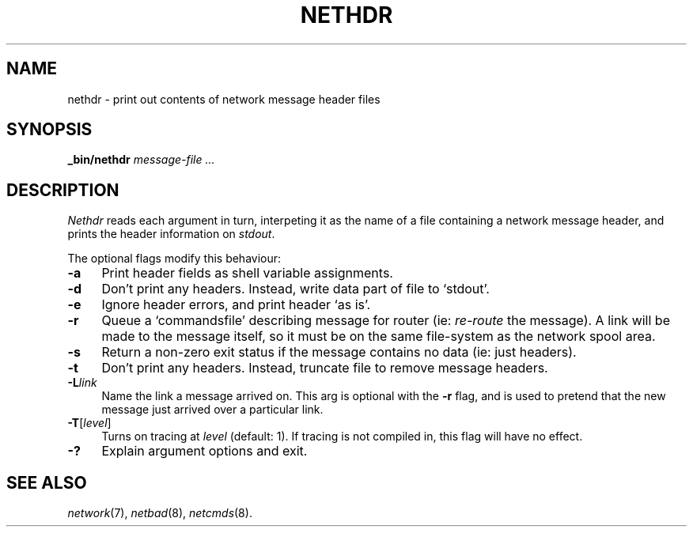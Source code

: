.ds S1 NETHDR
.ds S2 \fINethdr\fP
.ds S3 \fInethdr\fP
.ds S4 MHSnet
.ds S5 network
.ds S6 _bin/nethdr
.TH \*(S1 8 "\*(S4 1.7" \^
.nh
.SH NAME
nethdr \- print out contents of network message header files
.SH SYNOPSIS
.BI \*(S6
.I "message-file ..."
.SH DESCRIPTION
\*(S2
reads each argument in turn,
interpeting it as the name of a file containing a network message header,
and prints the header information on
.IR stdout .
.PP
The optional flags modify this behaviour:
.if n .ds tw 4
.if t .ds tw \w'\fB\-F\fP\ \fIpermissions\fPX'u
.TP "\*(tw"
.BI \-a
Print header fields as shell variable assignments.
.TP
.BI \-d
Don't print any headers.
Instead, write data part of file to `stdout'.
.TP
.BI \-e
Ignore header errors, and print header `as is'.
.TP
.BI \-r
Queue a `commandsfile' describing message for router
(ie: \fIre-route\fP the message).
A link will be made to the message itself,
so it must be on the same file-system as the network spool area.
.TP
.BI \-s
Return a non-zero exit status if the message contains no data
(ie: just headers).
.TP
.BI \-t
Don't print any headers.
Instead, truncate file to remove message headers.
.TP
.BI \-L link
Name the link a message arrived on.
This arg is optional with the \fB\-r\fP flag,
and is used to pretend that the new message just arrived over a particular link.
.TP
.BI \-T \fR[\fPlevel\fR]\fP
Turns on tracing at
.I level
(default: 1).
If tracing is not compiled in,
this flag will have no effect.
.TP
.BI \-?
Explain argument options and exit.
.SH "SEE ALSO"
.IR \*(S5 (7),
.IR netbad (8),
.IR netcmds (8).

